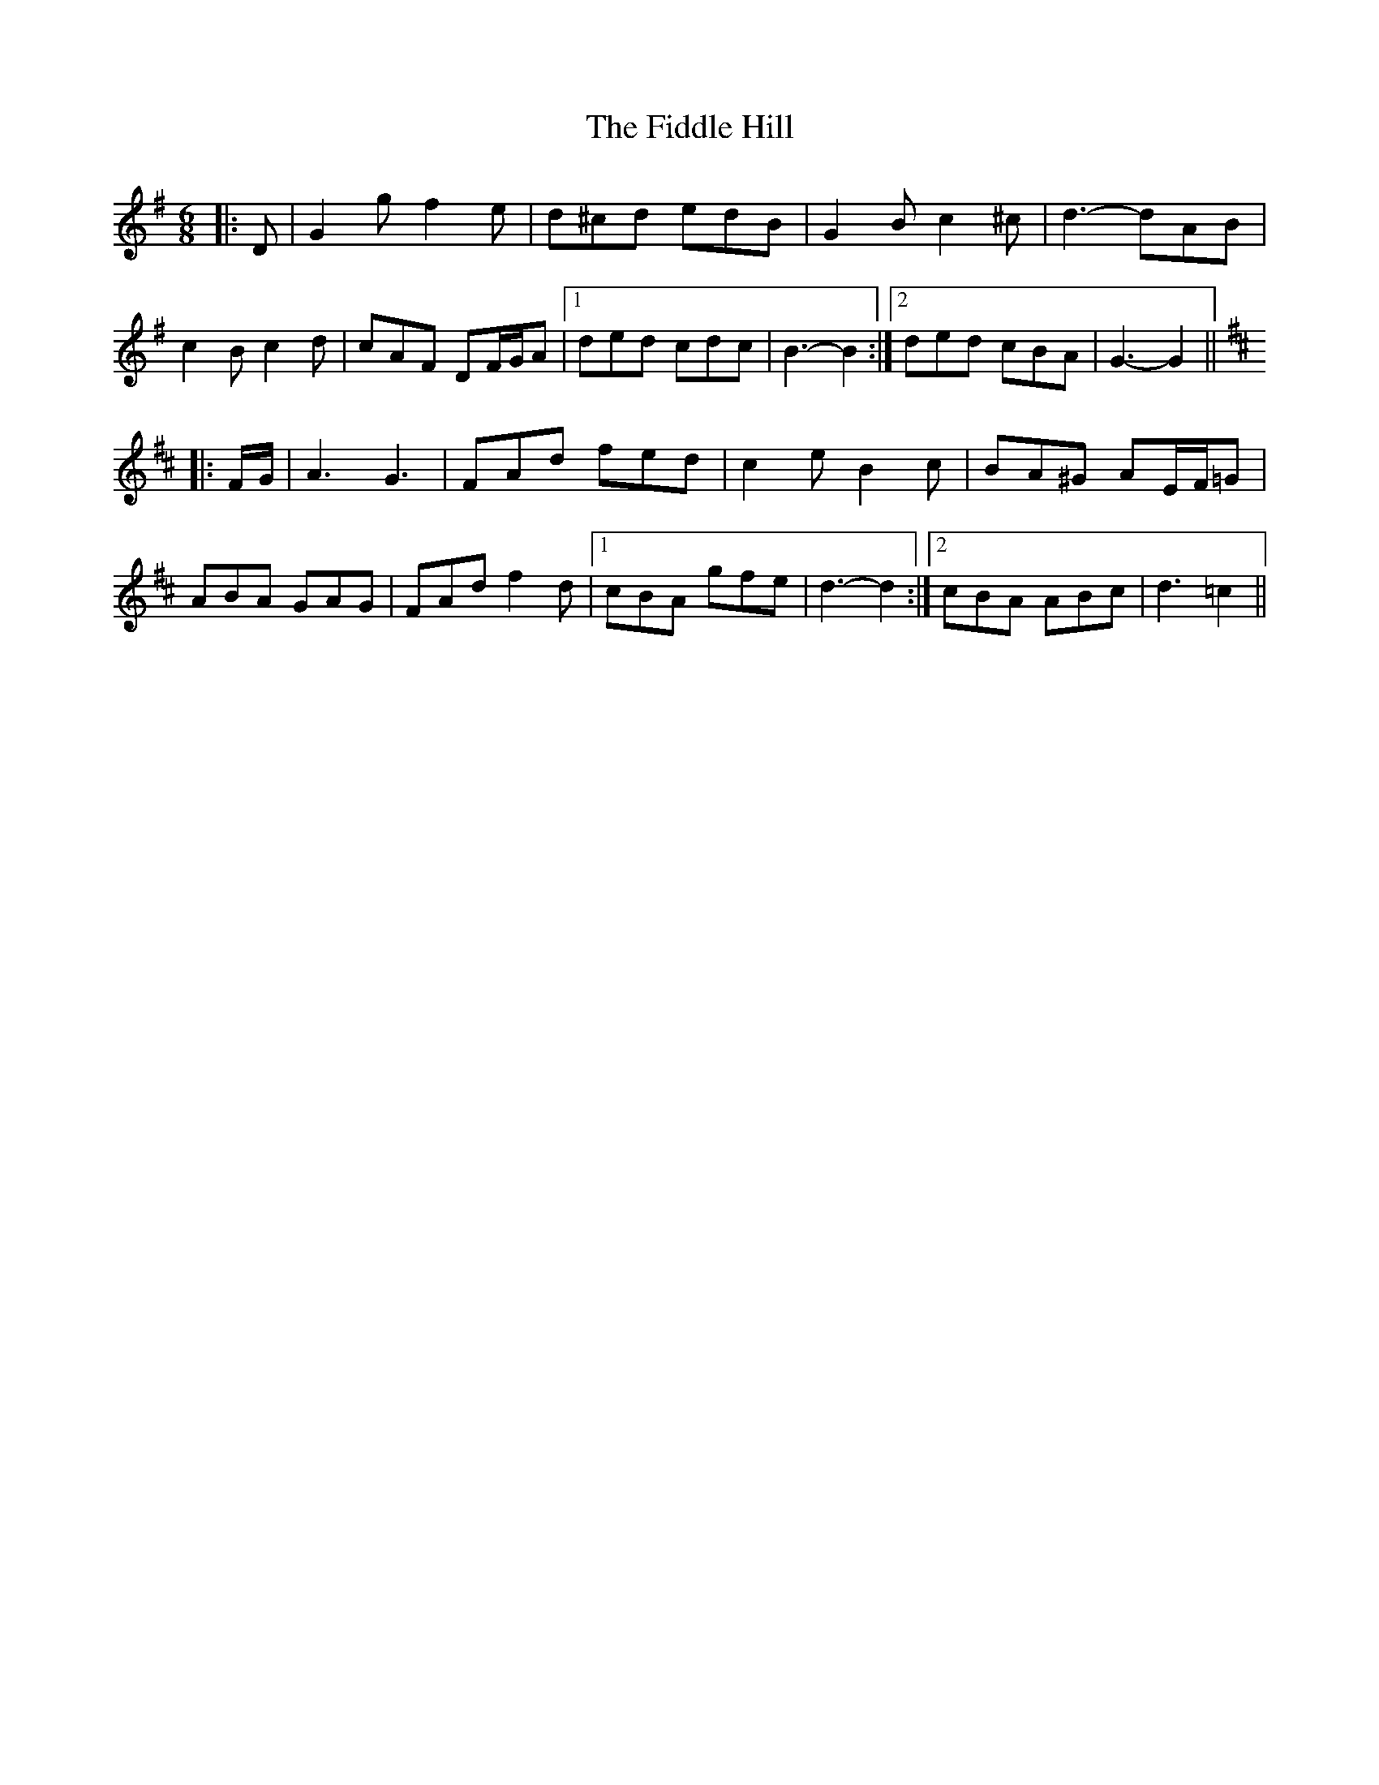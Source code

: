X: 12917
T: Fiddle Hill, The
R: jig
M: 6/8
K: Gmajor
|:D|G2 g f2 e|d^cd edB|G2 B c2 ^c|d3- dAB|
c2 B c2 d|cAF DF/G/A|1 ded cdc|B3- B2:|2 ded cBA|G3- G2||
K: DMaj
|:F/G/|A3 G3|FAd fed|c2 e B2 c|BA^G AE/F/=G|
ABA GAG|FAd f2 d|1 cBA gfe|d3- d2:|2 cBA ABc|d3 =c2||

